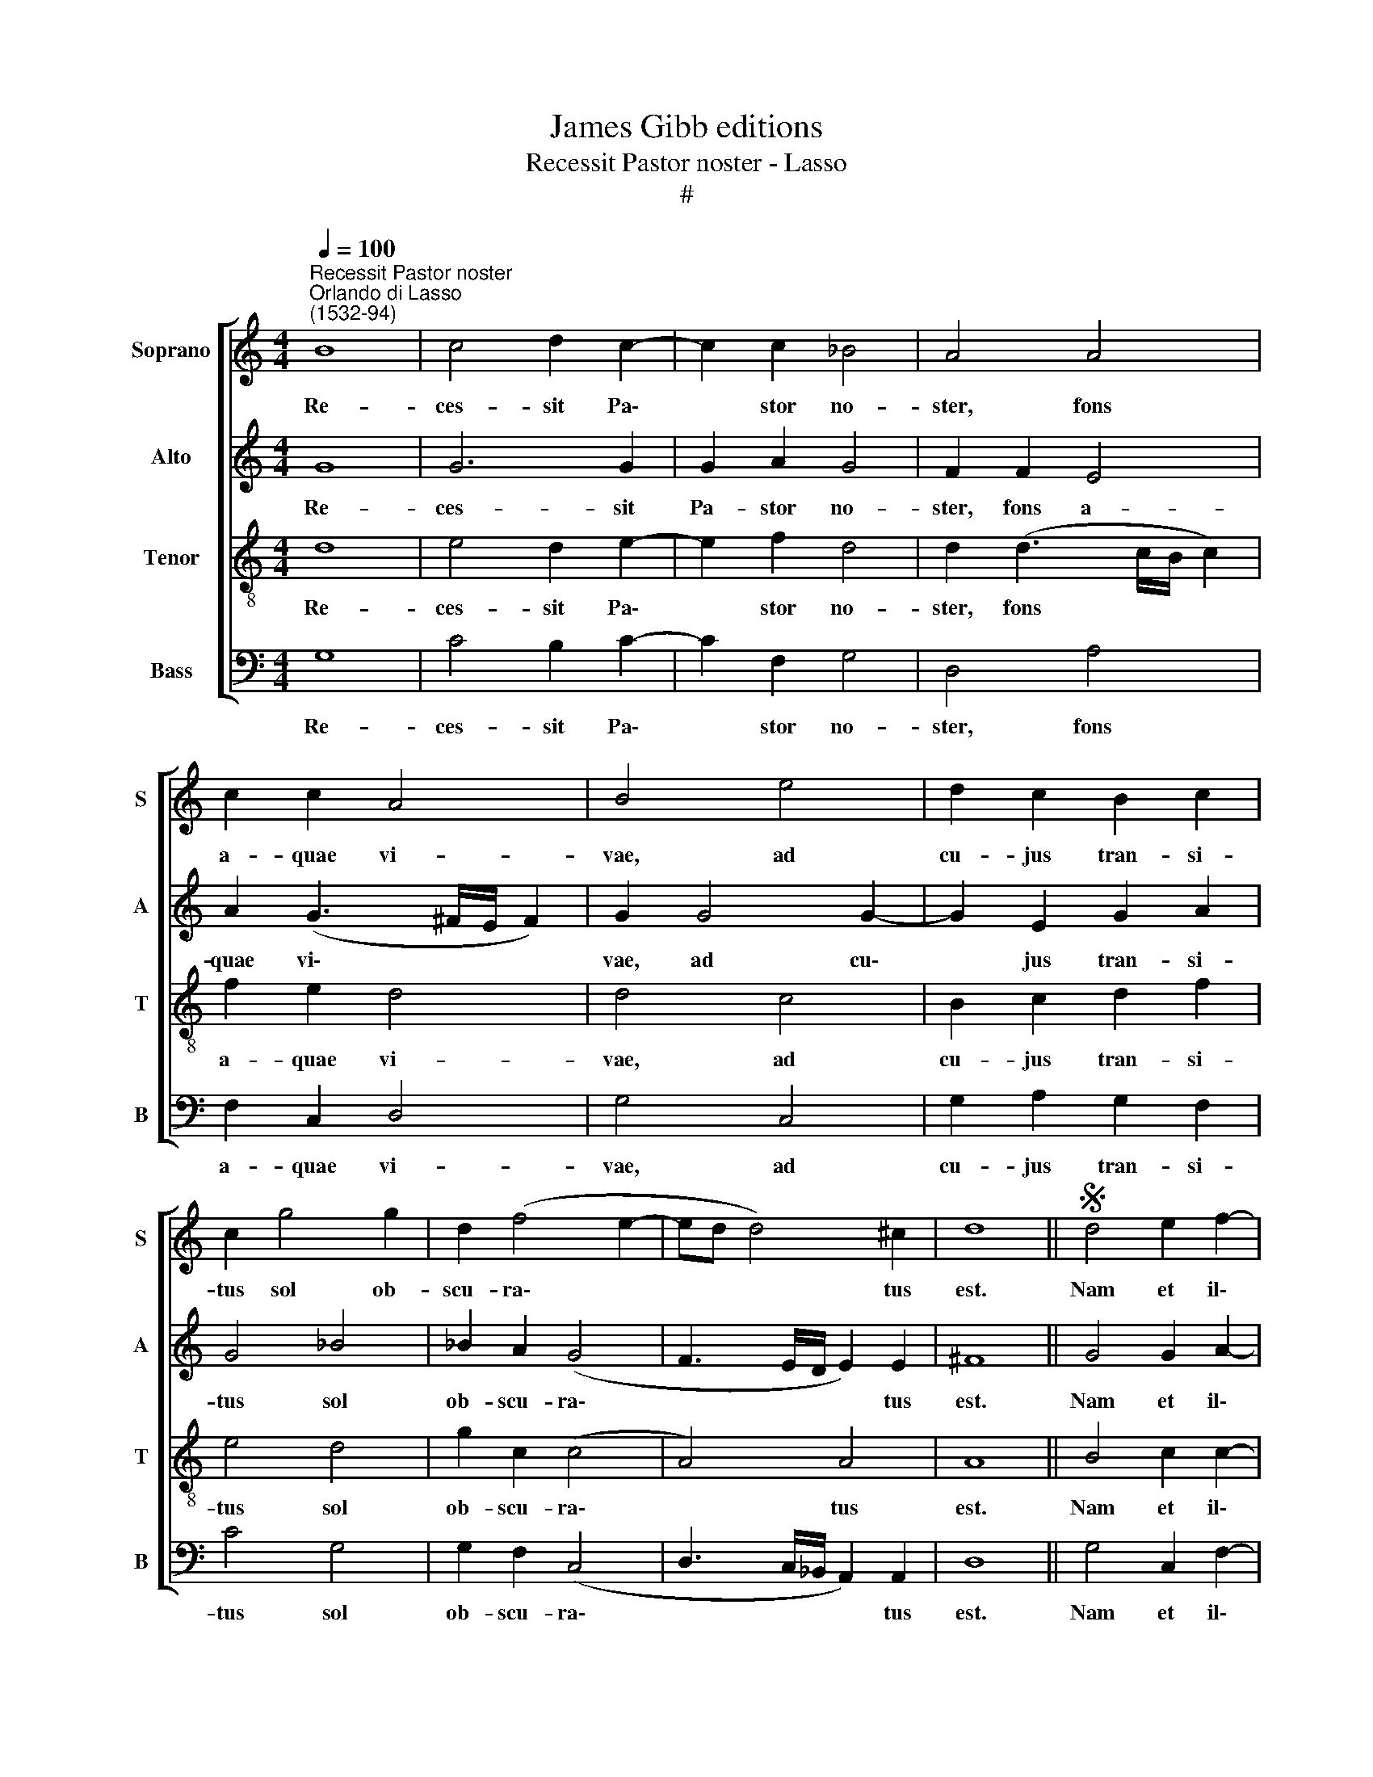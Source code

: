 X:1
T:James Gibb editions
T:Recessit Pastor noster - Lasso
T:#
%%score [ 1 2 3 4 ]
L:1/8
Q:1/4=100
M:4/4
K:C
V:1 treble nm="Soprano" snm="S"
V:2 treble nm="Alto" snm="A"
V:3 treble-8 nm="Tenor" snm="T"
V:4 bass nm="Bass" snm="B"
V:1
"^Recessit Pastor noster""^Orlando di Lasso\n(1532-94)" B8 | c4 d2 c2- | c2 c2 _B4 | A4 A4 | %4
w: Re-|ces- sit Pa\-|* stor no-|ster, fons|
 c2 c2 A4 | B4 e4 | d2 c2 B2 c2 | c2 g4 g2 | d2 (f4 e2- | ed d4) ^c2 | d8 ||S d4 e2 f2- | %12
w: a- quae vi-|vae, ad|cu- jus tran- si-|tus sol ob-|scu- ra\- *|* * * tus|est.|Nam et il\-|
 f2 e2 d2 c2 | B4 c4 | d4 B4 | c2 A2 A4 | e4 (A3 B | c2 A2 (GABc | AB c4 B2) | c2 A4 ^G2 | %20
w: * le ca- ptus|est, qui|ca- pti-|vum te- ne-|bat pri\- *|* mum ho\- * * *|* * * mi-|nem. Ho- di-|
 ^G4 A2 A2 | c4 F4- | F2 f2 e2 f2 | c2 B2 A4 | A4 B2 c2- | cB/A/ B2) e4 | d2 d2 d4 | B8!fine! |] %28
w: e por- tas|mor- tis|* et se- ras|pa- ri- ter|Sal- va- tor|* * * * no-|ster dis- ru-|pit.|
[M:4/4][Q:1/4=95][Q:1/4=95][Q:1/4=95][Q:1/4=95] z8 | z8 | z8 | z8 | z8 | z8 |[M:4/4] z8 | z8 | z8 | %37
w: |||||||||
 z8 | z8 | z8 |] %40
w: |||
V:2
 G8 | G6 G2 | G2 A2 G4 | F2 F2 E4 | A2 (G3 ^F/E/ F2) | G2 G4 G2- | G2 E2 G2 A2 | G4 _B4 | %8
w: Re-|ces- sit|Pa- stor no-|ster, fons a-|quae vi\- * * *|vae, ad cu\-|* jus tran- si-|tus sol|
 _B2 A2 (G4 | F3 E/D/ E2) E2 | ^F8 || G4 G2 A2- | A2 c2 B2 (A2- | A^G/^F/ G2 A4) | F4 G4 | E4 F4 | %16
w: ob- scu- ra\-|* * * * tus|est.|Nam et il\-|* le ca- ptus|* * * * est,|qui ca-|pti- vum|
 G4 F4 | E2 (E3 F G2) | ^F2 G4 G2 | E4 E4 | E2 E2 E2 (F2- | FE/D/ E2) D4 | C2 C2 G2 A2 | %23
w: te- ne-|bat pri\- * *|mum ho- mi-|nem. Ho-|di- e por- tas|* * * * mor-|tis et se- ras|
 A2 G2 E2 E2 | ^F4 G4 | G4 G2 A2- | A2 (G3 ^F/E/ F2) | G8 |][M:4/4] z8 | z8 | z8 | z8 | z8 | z8 | %34
w: pa- ri- ter Sal-|va- tor|no- ster dis\-|* ru\- * * *|pit.|||||||
[M:4/4] z8 | z8 | z8 | z8 | z8 | z8 |] %40
w: ||||||
V:3
 d8 | e4 d2 e2- | e2 f2 d4 | d2 (d3 c/B/ c2) | f2 e2 d4 | d4 c4 | B2 c2 d2 f2 | e4 d4 | g2 c2 (c4 | %9
w: Re-|ces- sit Pa\-|* stor no-|ster, fons * * *|a- quae vi-|vae, ad|cu- jus tran- si-|tus sol|ob- scu- ra\-|
 A4) A4 | A8 || B4 c2 c2- | c2 g2 g2 e2 | e2 e4 f2- | f2 d4 e2- | e2 c4 (d2- | d^c/B/ c2 d2) (A2- | %17
w: * tus|est.|Nam et il\-|* le ca- ptus|est, qui ca\-|* pti- vum|* te- ne\-|* * * * bat pri\-|
 ABcd ec d2- | d2 e2) d3 d | c4 B4 | B2 B2 ^c2 d2 | G4 _B2 B2 | A4 c4 | f2 d2 ^c2 c2 | d6 e2 | %25
w: |* mum ho- mi-|nem. Ho-|di- e por- tas|mor- tis et|se- ras|pa- ri- ter Sal-|va- tor|
 d4 c4- | c2 B2 A4 | G8 |] d4 c2 B2- | B2 (d3 A c2) | (B3 c d4) | z2 (g3 f ed | cBAG A2) F2 | %33
w: no- ster|* dis- ru-|pit.|De- stru- xit|* qui\- * *|dem * *|clau\- * * *|* * * * * stra|
 E2 (G3 ^F/E/ F2) | G4 z2 B2 | c2 d2 e2 A2 | G2 G2 e2 f2 | (c3 d efgf | ed d4 ^c2) | d8 |] %40
w: in- fer\- * * *|ni, et|sub- ver- tit po-|ten- ti- as di-|a\- * * * * *|* * * bo-|li.|
V:4
 G,8 | C4 B,2 C2- | C2 F,2 G,4 | D,4 A,4 | F,2 C,2 D,4 | G,4 C,4 | G,2 A,2 G,2 F,2 | C4 G,4 | %8
w: Re-|ces- sit Pa\-|* stor no-|ster, fons|a- quae vi-|vae, ad|cu- jus tran- si-|tus sol|
 G,2 F,2 (C,4 | D,3 C,/_B,,/ A,,2) A,,2 | D,8 || G,4 C,2 F,2- | F,2 C,2 G,2 A,2 | E,4 A,4 | %14
w: ob- scu- ra\-|* * * * tus|est.|Nam et il\-|* le ca- ptus|est, qui|
 _B,4 G,4 | A,4 F,4 | E,4 D,4 | (A,3 B, C2) G,2 | D,2 C,2 G,4 | (A,4 E,4) | E,2 E,2 A,2 D,2 | %21
w: ca- pti-|vum te-|ne- bat|pri\- * * mum|ho- mi- nem.|Ho\- *|di- e por- tas|
 C,4 _B,,2 B,,2 | F,4 C,2 F,2- | F,2 G,2 A,2 A,2 | D,2 D,2 G,4 | G,4 C,4 | D,8 | G,8 |] z8 | %29
w: mor- tis et|se- ras pa\-|* ri- ter Sal-|va- tor no-|ster dis-|ru-|pit.||
 G,4 F,2 E,2- | E,2 (G,3 D, F,2) | E,4 (C3 B, | A,G,F,E, D,C, D,2) | C,2 B,,2 A,,4 | G,,8 | %35
w: De- stru- xit|* qui\- * *|dem clau\- *||stra in- fer-|ni,|
 z2 B,,2 C,2 D,2 | E,2 D,2 C,2 D,2 | A,2 F,2 (C,D,E,F, | G,3 F, E,2 E,2) | D,8 |] %40
w: et sub- ver-|tit po- ten- ti-|as di- a\- * * *|* * * bo-|li.|

